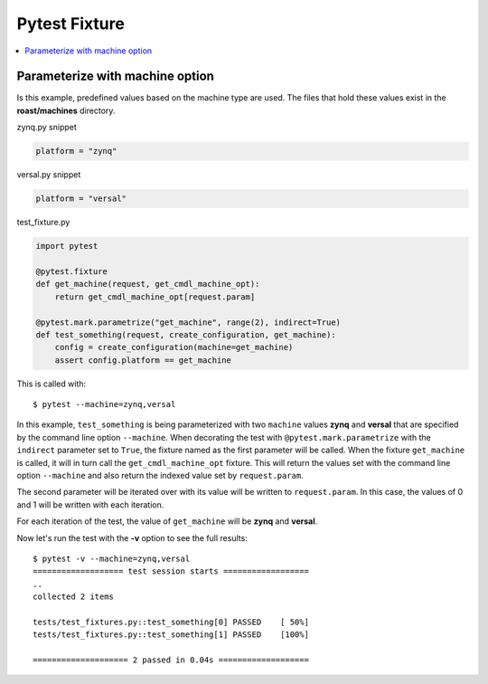 .. _pytest-fixture-usage:

================
 Pytest Fixture
================

.. contents::
  :local:

Parameterize with machine option
================================

Is this example, predefined values based on the machine type are used. The files that hold these
values exist in the **roast/machines** directory.

zynq.py snippet

.. code-block:: python

    platform = "zynq"

versal.py snippet

.. code-block:: python

    platform = "versal"

test_fixture.py

.. code-block:: python

    import pytest

    @pytest.fixture
    def get_machine(request, get_cmdl_machine_opt):
        return get_cmdl_machine_opt[request.param]

    @pytest.mark.parametrize("get_machine", range(2), indirect=True)
    def test_something(request, create_configuration, get_machine):
        config = create_configuration(machine=get_machine)
        assert config.platform == get_machine

This is called with::

  $ pytest --machine=zynq,versal

In this example, ``test_something`` is being parameterized with two ``machine`` values **zynq**
and **versal** that are specified by the command line option ``--machine``. When decorating the
test with ``@pytest.mark.parametrize`` with the ``indirect`` parameter set to ``True``, the
fixture named as the first parameter will be called. When the fixture ``get_machine`` is called,
it will in turn call the ``get_cmdl_machine_opt`` fixture. This will return the values set with
the command line option ``--machine`` and also return the indexed value set by ``request.param``.

The second parameter will be iterated over with its value will be written to ``request.param``.
In this case, the values of 0 and 1 will be written with each iteration.

For each iteration of the test, the value of ``get_machine`` will be **zynq** and **versal**.

Now let's run the test with the **-v** option to see the full results::

    $ pytest -v --machine=zynq,versal
    =================== test session starts ==================
    ..
    collected 2 items

    tests/test_fixtures.py::test_something[0] PASSED    [ 50%]
    tests/test_fixtures.py::test_something[1] PASSED    [100%]

    ==================== 2 passed in 0.04s ===================